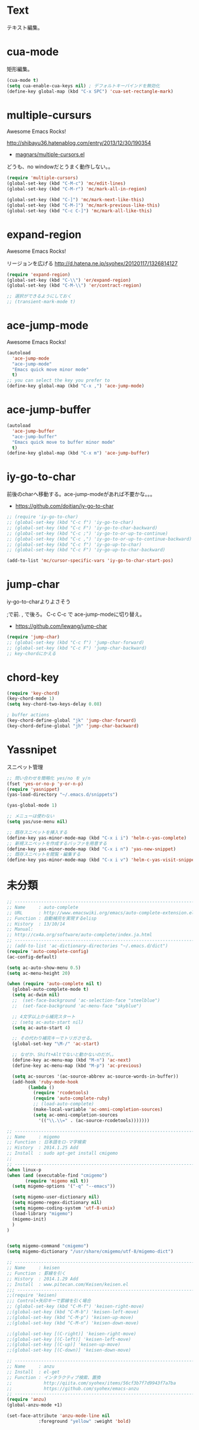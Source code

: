 * Text
テキスト編集。

* cua-mode
矩形編集。

#+begin_src emacs-lisp
(cua-mode t)
(setq cua-enable-cua-keys nil) ; デフォルトキーバインドを無効化
(define-key global-map (kbd "C-x SPC") 'cua-set-rectangle-mark)
#+end_src

* multiple-cursurs
Awesome Emacs Rocks! 

http://shibayu36.hatenablog.com/entry/2013/12/30/190354

- [[https://github.com/magnars/multiple-cursors.el][magnars/multiple-cursors.el]]

どうも、no windowだとうまく動作しない。。

#+begin_src emacs-lisp
(require 'multiple-cursors)
(global-set-key (kbd "C-M-c") 'mc/edit-lines)
(global-set-key (kbd "C-M-r") 'mc/mark-all-in-region)

(global-set-key (kbd "C-]") 'mc/mark-next-like-this)
(global-set-key (kbd "C-M-]") 'mc/mark-previous-like-this)
(global-set-key (kbd "C-c C-]") 'mc/mark-all-like-this)
#+end_src

#+RESULTS:

* expand-region
Awesome Emacs Rocks! 

リージョンを広げる
http://d.hatena.ne.jp/syohex/20120117/1326814127

#+begin_src emacs-lisp
(require 'expand-region)
(global-set-key (kbd "C-\\") 'er/expand-region)
(global-set-key (kbd "C-M-\\") 'er/contract-region)

;; 選択ができるようにしておく
;; (transient-mark-mode t)
#+end_src

* ace-jump-mode
Awesome Emacs Rocks! 

#+begin_src emacs-lisp
(autoload
  'ace-jump-mode
  "ace-jump-mode"
  "Emacs quick move minor mode"
  t)
;; you can select the key you prefer to
(define-key global-map (kbd "C-x ,") 'ace-jump-mode)
#+end_src

* ace-jump-buffer
#+begin_src emacs-lisp
(autoload
  'ace-jump-buffer
  "ace-jump-buffer"
  "Emacs quick move to buffer minor mode"
  t)
(define-key global-map (kbd "C-x m") 'ace-jump-buffer)
#+end_src

* iy-go-to-char

前後のcharへ移動する。ace-jump-modeがあれば不要かな。。。

- https://github.com/doitian/iy-go-to-char

#+begin_src emacs-lisp
;; (require 'iy-go-to-char)
;; (global-set-key (kbd "C-c f") 'iy-go-to-char)
;; (global-set-key (kbd "C-c F") 'iy-go-to-char-backward)
;; (global-set-key (kbd "C-c ;") 'iy-go-to-or-up-to-continue)
;; (global-set-key (kbd "C-c ,") 'iy-go-to-or-up-to-continue-backward)
;; (global-set-key (kbd "C-c f") 'iy-go-up-to-char)
;; (global-set-key (kbd "C-c F") 'iy-go-up-to-char-backward)

(add-to-list 'mc/cursor-specific-vars 'iy-go-to-char-start-pos)
#+end_src

* jump-char
iy-go-to-charよりよさそう

;で前. , で後ろ。 C-c C-c で ace-jump-modeに切り替え。

- https://github.com/lewang/jump-char

#+begin_src emacs-lisp
(require 'jump-char)
;; (global-set-key (kbd "C-c f") 'jump-char-forward)
;; (global-set-key (kbd "C-c F") 'jump-char-backward)
;; key-chordにかえる
#+end_src

* chord-key

#+begin_src emacs-lisp
(require 'key-chord)
(key-chord-mode 1)
(setq key-chord-two-keys-delay 0.08)

; buffer actions
(key-chord-define-global "jk" 'jump-char-forward)
(key-chord-define-global "jh" 'jump-char-backward)
#+end_src


* Yassnipet
スニペット管理

#+begin_src emacs-lisp
;; 問い合わせを簡略化 yes/no を y/n
(fset 'yes-or-no-p 'y-or-n-p)
(require 'yasnippet)
(yas-load-directory "~/.emacs.d/snippets")

(yas-global-mode 1)

;; メニューは使わない
(setq yas/use-menu nil)

;; 既存スニペットを挿入する
(define-key yas-minor-mode-map (kbd "C-x i i") 'helm-c-yas-complete)
;; 新規スニペットを作成するバッファを用意する
(define-key yas-minor-mode-map (kbd "C-x i n") 'yas-new-snippet)
;; 既存スニペットを閲覧・編集する
(define-key yas-minor-mode-map (kbd "C-x i v") 'helm-c-yas-visit-snippet-file)
#+end_src

* 未分類

#+begin_src emacs-lisp
;; ------------------------------------------------------------------------
;; Name     : auto-complete
;; URL      : http://www.emacswiki.org/emacs/auto-complete-extension.el
;; Function : 自動補完を実現するelisp
;; History  : 13/10/14
;; Manual:
;; http://cx4a.org/software/auto-complete/index.ja.html
;; ------------------------------------------------------------------------
;; (add-to-list 'ac-dictionary-directories "~/.emacs.d/dict")
(require 'auto-complete-config)
(ac-config-default)

(setq ac-auto-show-menu 0.5)
(setq ac-menu-height 20)

(when (require 'auto-complete nil t)
  (global-auto-complete-mode t)
  (setq ac-dwim nil)
  ;;  (set-face-background 'ac-selection-face "steelblue")
  ;;  (set-face-background 'ac-menu-face "skyblue")
  
  ;; 4文字以上から補完スタート 
  ;; (setq ac-auto-start nil)
  (setq ac-auto-start 4)
  
  ;; その代わり補完キーでトリガさせる。
  (global-set-key "\M-/" 'ac-start)

  ;; なぜか、Shift+Altでないと動かないのだが。。
  (define-key ac-menu-map (kbd "M-n") 'ac-next)
  (define-key ac-menu-map (kbd "M-p") 'ac-previous)

  (setq ac-sources '(ac-source-abbrev ac-source-words-in-buffer))
  (add-hook 'ruby-mode-hook
	    (lambda ()
	      (require 'rcodetools)
	      (require 'auto-complete-ruby)
	      ;; (load-auto-complete)
	      (make-local-variable 'ac-omni-completion-sources)
	      (setq ac-omni-completion-sources
		    '(("\\.\\=" . (ac-source-rcodetools)))))))

;; ------------------------------------------------------------------------
;; Name     : migemo
;; Function : 日本語をロ-マ字検索
;; History  : 2014.1.25 Add
;; Install  : sudo apt-get install cmigemo
;;
;; ------------------------------------------------------------------------
(when linux-p
(when (and (executable-find "cmigemo")
	   (require 'migemo nil t))
  (setq migemo-options '("-q" "--emacs"))

  (setq migemo-user-dictionary nil)
  (setq migemo-regex-dictionary nil)
  (setq migemo-coding-system 'utf-8-unix)
  (load-library "migemo")
  (migemo-init)
  )
)


(setq migemo-command "cmigemo")
(setq migemo-dictionary "/usr/share/cmigemo/utf-8/migemo-dict")

;; ------------------------------------------------------------------------
;; Name     : keisen
;; Function : 罫線を引く
;; History  : 2014.1.29 Add
;; Install  : www.pitecan.com/Keisen/keisen.el
;;; ------------------------------------------------------------------------
;;(require 'keisen)
;;; Control+矢印キーで罫線を引く場合
;; (global-set-key (kbd "C-M-f") 'keisen-right-move)
;;(global-set-key (kbd "C-M-b") 'keisen-left-move)
;;(global-set-key (kbd "C-M-p") 'keisen-up-move)
;;(global-set-key (kbd "C-M-n") 'keisen-down-move)

;;(global-set-key [(C-right)] 'keisen-right-move)
;;(global-set-key [(C-left)] 'keisen-left-move)
;;(global-set-key [(C-up)] 'keisen-up-move)
;;(global-set-key [(C-down)] 'keisen-down-move)

;; -----------------------------------------------------------------------
;; Name     : anzu
;; Install  : el-get
;; Function : インタラクティブ検索、置換
;;            http://qiita.com/syohex/items/56cf3b7f7d9943f7a7ba
;;            https://github.com/syohex/emacs-anzu
;; ------------------------------------------------------------------------
(require 'anzu)
(global-anzu-mode +1)

(set-face-attribute 'anzu-mode-line nil
		    :foreground "yellow" :weight 'bold)

#+end_src

